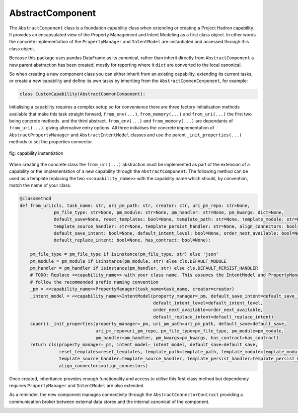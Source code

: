 AbstractComponent
=================

The ``AbstractComponent`` class is a foundation capability class when extending or creating a Project Hadron
capability. It provides an encapsulated view of the Property Management and Intent Modeling as a first class object.
In other words the concrete implementation of the ``PropertyManager`` and ``IntentModel`` are instantiated and
accessed through this class object.

Because this package uses pandas DataFrame as its canonical, rather than inherit directly from ``AbstractComponent``
a new parent abstraction has been created, mostly for reporting where it ``dict`` are converted to the local
canonical.

.. image:: /source/_images/custom/abs_component.png
   :align: center
   :width: 600

So when creating a new component class you can either inherit from an existing capability, extending its current
tasks, or create a new capability and define its own tasks by inheriting from the ``AbstractCommonComponent``,
for example:

.. code-block:: python

    class CustomCapability(AbstractCommonComponent):

Initialising a capability requires a complex setup so for convenience there are three factory initialisation methods
available that make this task straight forward, ``from_env(...)``, ``from_memory(...)`` and ``from_uri(...)`` the
first two being concrete methods. and the third abstract.  ``from_env(...)`` and ``from_memory(...)`` are dependants
of ``from_uri(...)``, giving alternative entry options. All three initialises the concrete implementation of
``AbstractPropertyManager`` and ``AbstractIntentModel`` classes and use the parent ``_init_properties(...)``
methods to set the properties connector.

.. figure:: /source/_images/custom/factory_methods.png
   :align: center
   :width: 700

   fig: capability instantiation

When creating the concrete class the ``from_uri(...)`` abstraction must be implemented as part of the extension of a
capability or the implementation of a new capability through the ``AbstractComponent``. The following method can be
used as a template replacing the two ``<<capability_name>>`` with the capability name which should, by convention,
match the name of your class.

.. code-block:: python

    @classmethod
    def from_uri(cls, task_name: str, uri_pm_path: str, creator: str, uri_pm_repo: str=None,
                 pm_file_type: str=None, pm_module: str=None, pm_handler: str=None, pm_kwargs: dict=None,
                 default_save=None, reset_templates: bool=None, template_path: str=None, template_module: str=None,
                 template_source_handler: str=None, template_persist_handler: str=None, align_connectors: bool=None,
                 default_save_intent: bool=None, default_intent_level: bool=None, order_next_available: bool=None,
                 default_replace_intent: bool=None, has_contract: bool=None):

        pm_file_type = pm_file_type if isinstance(pm_file_type, str) else 'json'
        pm_module = pm_module if isinstance(pm_module, str) else cls.DEFAULT_MODULE
        pm_handler = pm_handler if isinstance(pm_handler, str) else cls.DEFAULT_PERSIST_HANDLER
        # TODO: Replace <<capability_name>> with your class name. This assumes the IntentModel and PropertyManager
        # follow the recommended prefix naming convention
        _pm = <<capability_name>>PropertyManager(task_name=task_name, creator=creator)
        _intent_model = <<capability_name>>IntentModel(property_manager=_pm, default_save_intent=default_save_intent,
                                                       default_intent_level=default_intent_level,
                                                       order_next_available=order_next_available,
                                                       default_replace_intent=default_replace_intent)
        super()._init_properties(property_manager=_pm, uri_pm_path=uri_pm_path, default_save=default_save,
                                 uri_pm_repo=uri_pm_repo, pm_file_type=pm_file_type, pm_module=pm_module,
                                 pm_handler=pm_handler, pm_kwargs=pm_kwargs, has_contract=has_contract)
        return cls(property_manager=_pm, intent_model=_intent_model, default_save=default_save,
                   reset_templates=reset_templates, template_path=template_path, template_module=template_module,
                   template_source_handler=template_source_handler, template_persist_handler=template_persist_handler,
                   align_connectors=align_connectors)

Once created, inheritance provides enough functionality and access to utilise this first class method but
dependency requires ``PropertyManager`` and ``IntentModel`` are also extended.

As a reminder, the new component manages connectivity through the ``AbstractConnectorContract`` providing a
communication broker between external data stores and the internal canonical of the component.

.. raw:: html

   <p>To understand more about Connector Contracts and how to write your own, ensure your video quality is set
      to the highest quality and watch the following short video:
   <a href="https://youtu.be/6oUAImzhV5g" target="_blank">View of a Connector Contract</a>

\
